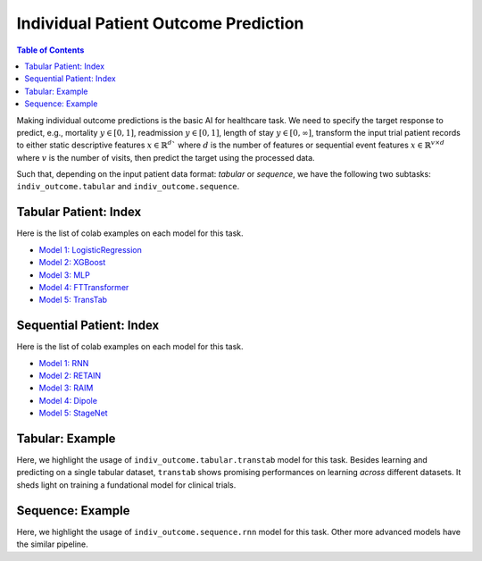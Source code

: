 Individual Patient Outcome Prediction
=====================================

.. contents:: Table of Contents
    :depth: 2

Making individual outcome predictions is the basic AI for healthcare task. We need to specify the target
response to predict, e.g., mortality :math:`y\in [0,1]`, readmission :math:`y \in [0,1]`, length of stay :math:`y \in [0,\infty]`, 
transform the input trial patient records to either static descriptive features :math:`x \in \mathbb{R}^d`` where :math:`d` is the number of features 
or sequential event features :math:`x \in \mathbb{R}^{v \times d}` where :math:`v` is the number of visits, then predict the target using the processed data.

Such that, depending on the input patient data format: `tabular` or `sequence`, we have the following two subtasks: ``indiv_outcome.tabular`` and ``indiv_outcome.sequence``.


Tabular Patient: Index
----------------------

Here is the list of colab examples on each model for this task.

- `Model 1: LogisticRegression <https://colab.research.google.com/drive/17J72_cZu1oCftrHuHkP_Wr1TyCcFeKiO?usp=sharing>`_

- `Model 2: XGBoost <https://colab.research.google.com/drive/1_uk8t6nXsJVIzsqe06SAPorolfFqYJlX?usp=sharing>`_

- `Model 3: MLP <https://colab.research.google.com/drive/1LBat2cfq_DjoC9eh1tk0y8MyeGYilxaj?usp=sharing>`_

- `Model 4: FTTransformer <https://colab.research.google.com/drive/1E0tAF17VtoZ-DKteIzYLbEC7dvTuEE3m?usp=sharing>`_

- `Model 5: TransTab <https://colab.research.google.com/drive/196BECLTNk-0c7XeUME6Z-iJzlfF402tM?usp=sharing>`_


Sequential Patient: Index
-------------------------

Here is the list of colab examples on each model for this task.

- `Model 1: RNN <https://colab.research.google.com/drive/1zaRtzpHoyNLipvya5hpIojoZIohG7Jf6?usp=sharing>`_

- `Model 2: RETAIN <https://colab.research.google.com/drive/19BVCKZLOpczr1gcAB_HiWgoaPSdbocSN?usp=sharing>`_

- `Model 3: RAIM <https://colab.research.google.com/drive/1GA2MHqwo-CFBkHoNvDlpwhMezgN-Ri0g?usp=sharing>`_

- `Model 4: Dipole <https://colab.research.google.com/drive/1A02leVsc6nEyWCmBGhLlqt1kEgYTcrU0?usp=sharing>`_

- `Model 5: StageNet <https://colab.research.google.com/drive/1x1X7nnKT4Rn1uwPCAW7pRM9VA7Lyy5uY?usp=sharing>`_



Tabular: Example
----------------

Here, we highlight the usage of ``indiv_outcome.tabular.transtab`` model for this task. Besides learning and predicting on a single tabular dataset, ``transtab`` shows promising performances 
on learning `across` different datasets. It sheds light on training a fundational model for clinical trials.



Sequence: Example
-----------------

Here, we highlight the usage of ``indiv_outcome.sequence.rnn`` model for this task. Other more advanced models have the similar pipeline.








